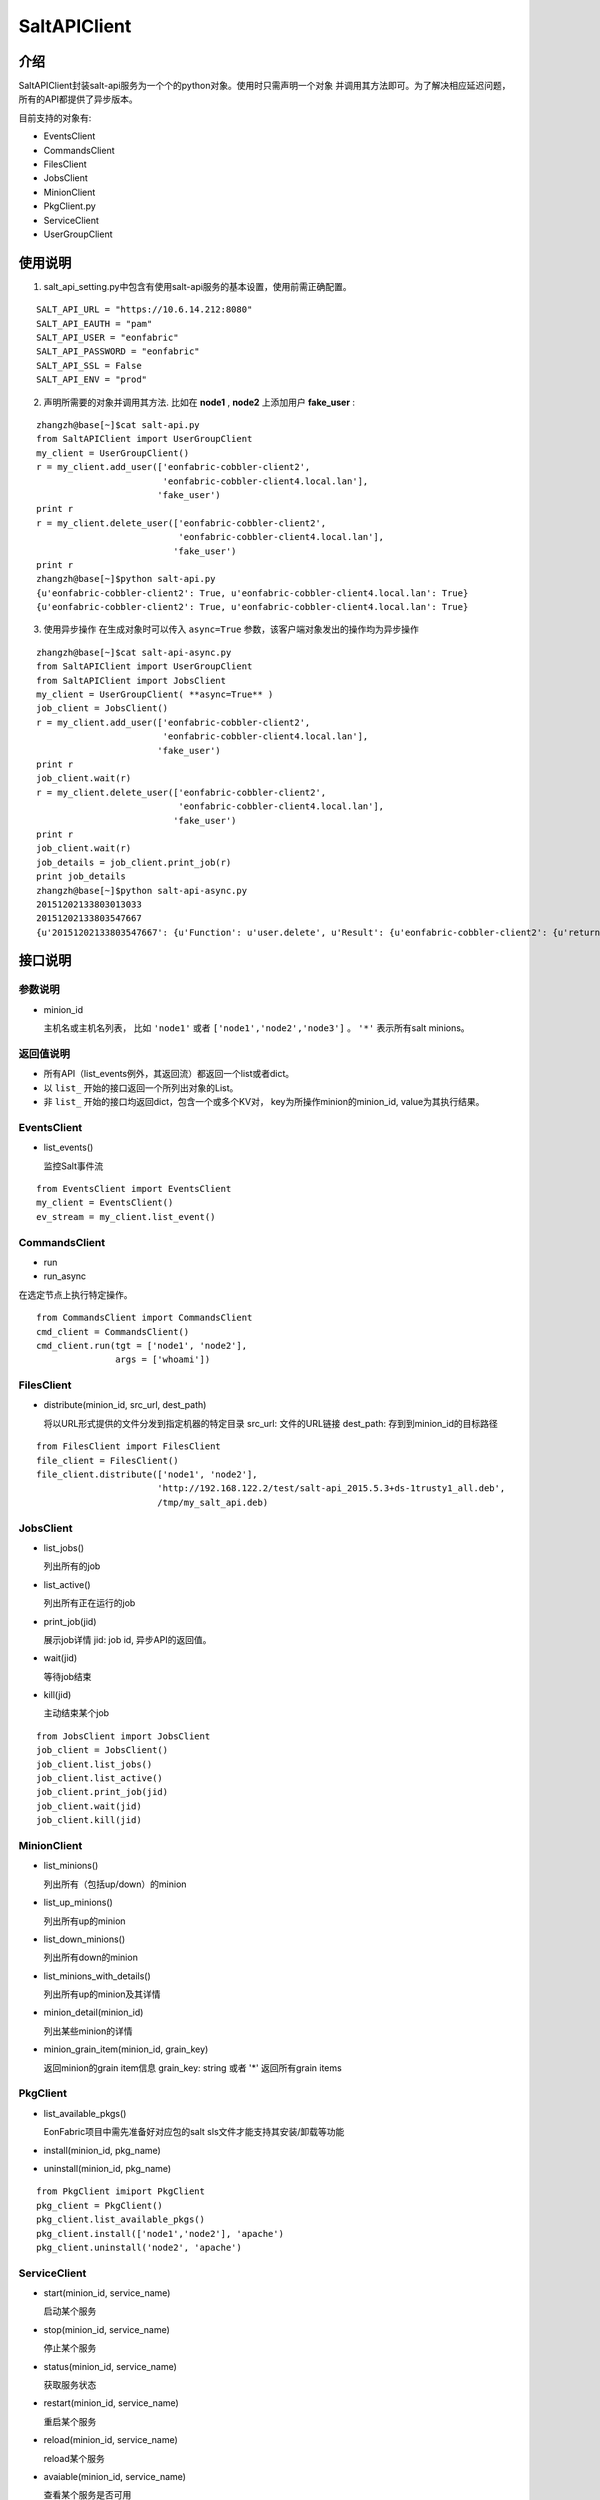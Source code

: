 SaltAPIClient
########################

介绍
_______________________
SaltAPIClient封装salt-api服务为一个个的python对象。使用时只需声明一个对象
并调用其方法即可。为了解决相应延迟问题，所有的API都提供了异步版本。

目前支持的对象有:

* EventsClient
* CommandsClient
* FilesClient
* JobsClient
* MinionClient
* PkgClient.py
* ServiceClient
* UserGroupClient

使用说明
________________________
1. salt_api_setting.py中包含有使用salt-api服务的基本设置，使用前需正确配置。

::

   SALT_API_URL = "https://10.6.14.212:8080"
   SALT_API_EAUTH = "pam"
   SALT_API_USER = "eonfabric"
   SALT_API_PASSWORD = "eonfabric"
   SALT_API_SSL = False
   SALT_API_ENV = "prod"

2. 声明所需要的对象并调用其方法.
   比如在 **node1** , **node2** 上添加用户 **fake_user** :

::

    zhangzh@base[~]$cat salt-api.py
    from SaltAPIClient import UserGroupClient
    my_client = UserGroupClient()
    r = my_client.add_user(['eonfabric-cobbler-client2',
                            'eonfabric-cobbler-client4.local.lan'],
                           'fake_user')
    print r
    r = my_client.delete_user(['eonfabric-cobbler-client2',
                               'eonfabric-cobbler-client4.local.lan'],
                              'fake_user')
    print r
    zhangzh@base[~]$python salt-api.py
    {u'eonfabric-cobbler-client2': True, u'eonfabric-cobbler-client4.local.lan': True}
    {u'eonfabric-cobbler-client2': True, u'eonfabric-cobbler-client4.local.lan': True}

3. 使用异步操作
   在生成对象时可以传入 ``async=True`` 参数，该客户端对象发出的操作均为异步操作

::

    zhangzh@base[~]$cat salt-api-async.py
    from SaltAPIClient import UserGroupClient
    from SaltAPIClient import JobsClient
    my_client = UserGroupClient( **async=True** )
    job_client = JobsClient()
    r = my_client.add_user(['eonfabric-cobbler-client2',
                            'eonfabric-cobbler-client4.local.lan'],
                           'fake_user')
    print r
    job_client.wait(r)
    r = my_client.delete_user(['eonfabric-cobbler-client2',
                               'eonfabric-cobbler-client4.local.lan'],
                              'fake_user')
    print r
    job_client.wait(r)
    job_details = job_client.print_job(r)
    print job_details
    zhangzh@base[~]$python salt-api-async.py
    20151202133803013033
    20151202133803547667
    {u'20151202133803547667': {u'Function': u'user.delete', u'Result': {u'eonfabric-cobbler-client2': {u'return': True}, u'eonfabric-cobbler-client4.local.lan': {u'return': True}}, u'Target': [u'eonfabric-cobbler-client2', u'eonfabric-cobbler-client4.local.lan'], u'Target-type': u'list', u'Arguments': [u'fake_user', u'remove=Trueforce=True'], u'StartTime': u'2015, Dec 02 13:38:03.547667', u'Minions': [u'eonfabric-cobbler-client2', u'eonfabric-cobbler-client4.local.lan'], u'User': u'eonfabric'}}


接口说明
__________________________

参数说明
++++++++++++++++++++++++++

* minion_id

  主机名或主机名列表， 比如 ``'node1'`` 或者 ``['node1','node2','node3']`` 。
  ``'*'`` 表示所有salt minions。

返回值说明
++++++++++++++++++++++++++

* 所有API（list_events例外，其返回流）都返回一个list或者dict。
* 以 ``list_`` 开始的接口返回一个所列出对象的List。
* 非 ``list_`` 开始的接口均返回dict，包含一个或多个KV对，
  key为所操作minion的minion_id, value为其执行结果。

EventsClient
++++++++++++++++++++++++++
* list_events()

  监控Salt事件流

::

  from EventsClient import EventsClient
  my_client = EventsClient()
  ev_stream = my_client.list_event()

CommandsClient
++++++++++++++++++++++++++
* run
* run_async

在选定节点上执行特定操作。

::

  from CommandsClient import CommandsClient
  cmd_client = CommandsClient()
  cmd_client.run(tgt = ['node1', 'node2'],
                 args = ['whoami'])

FilesClient
++++++++++++++++++++++++++
* distribute(minion_id, src_url, dest_path)

  将以URL形式提供的文件分发到指定机器的特定目录
  src_url: 文件的URL链接
  dest_path: 存到到minion_id的目标路径

::

  from FilesClient import FilesClient
  file_client = FilesClient()
  file_client.distribute(['node1', 'node2'],
                         'http://192.168.122.2/test/salt-api_2015.5.3+ds-1trusty1_all.deb',
                         /tmp/my_salt_api.deb)

JobsClient
++++++++++++++++++++++++++
* list_jobs()

  列出所有的job
* list_active()

  列出所有正在运行的job
* print_job(jid)

  展示job详情
  jid: job id, 异步API的返回值。
* wait(jid)

  等待job结束
* kill(jid)

  主动结束某个job

::

  from JobsClient import JobsClient
  job_client = JobsClient()
  job_client.list_jobs()
  job_client.list_active()
  job_client.print_job(jid)
  job_client.wait(jid)
  job_client.kill(jid)

MinionClient
++++++++++++++++++++++++++
* list_minions()

  列出所有（包括up/down）的minion
* list_up_minions()

  列出所有up的minion
* list_down_minions()

  列出所有down的minion
* list_minions_with_details()

  列出所有up的minion及其详情
* minion_detail(minion_id)

  列出某些minion的详情
* minion_grain_item(minion_id, grain_key)

  返回minion的grain item信息
  grain_key: string 或者 '*' 返回所有grain items

PkgClient
++++++++++++++++++++++++++
* list_available_pkgs()

  EonFabric项目中需先准备好对应包的salt sls文件才能支持其安装/卸载等功能
* install(minion_id, pkg_name)
* uninstall(minion_id, pkg_name)

::

  from PkgClient imiport PkgClient
  pkg_client = PkgClient()
  pkg_client.list_available_pkgs()
  pkg_client.install(['node1','node2'], 'apache')
  pkg_client.uninstall('node2', 'apache')

ServiceClient
++++++++++++++++++++++++++
* start(minion_id, service_name)

  启动某个服务
* stop(minion_id, service_name)

  停止某个服务
* status(minion_id, service_name)

  获取服务状态
* restart(minion_id, service_name)

  重启某个服务
* reload(minion_id, service_name)

  reload某个服务
* avaiable(minion_id, service_name)

  查看某个服务是否可用
* get_all(minion_id)

  返回所有可用服务的列表

::

  from ServiceClient import ServiceClient
  service_client = ServiceClient()
  service_client.start(['node1', 'node2'], apache)
  service_client.status(['node1', 'node2'], apache)

UserGroupClient
++++++++++++++++++++++++++
* list_users(minion_id)

  列出所有用户
* list_user_groups(minion_id, user)

  列出某个用户所属的组,
  user: string
* add_user(minion_id, user)

  添加用户
* set_user_password(minion_id, user, password)

  设置用户密码
  user/password: string
* delete_user(minion_id, user)

  删除用户
* info_user(minion_id, user)

  获取用户信息
* append_user_to_group(minion_id, user, groups)

  将用户加入一个或多个组
  user: string
  groups: string or list of strings.
* delete_user_from_group(minion_id, user, groups)

  将用户从一个或多个组中删除
* add_group(minion_id, group)

  添加用户组
  group: string
* delete_group(minion_id, group)

  删除用户组
* info_group(minion_id, group)

  获取用户组信息
* list_groups(minion_id)

  列出所有用户组

